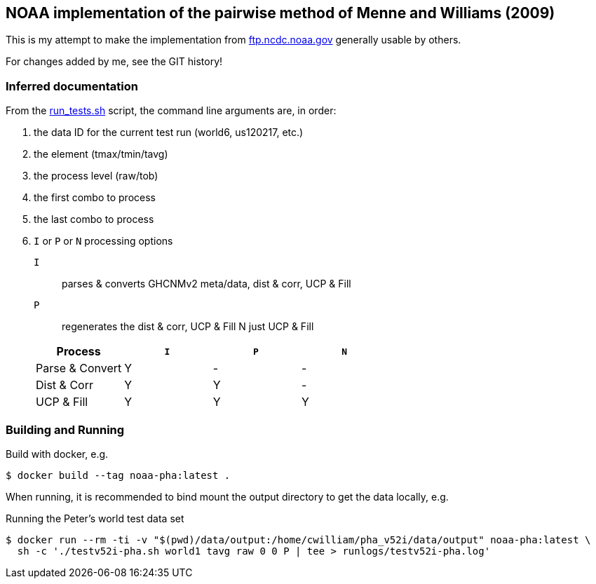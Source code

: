 == NOAA implementation of the pairwise method of Menne and Williams (2009)

This is my attempt to make the implementation from link:ftp://ftp.ncdc.noaa.gov/pub/data/ghcn/v3/software/52i/phav52i.tar.gz[ftp.ncdc.noaa.gov] generally usable by others.

For changes added by me, see the GIT history!


=== Inferred documentation

From the link:./phav52i/scripts/combo_runs/run_test.sh[run_tests.sh] script, the command line arguments are, in order:

. the data ID for the current test run (world6, us120217, etc.)
. the element (tmax/tmin/tavg)
. the process level (raw/tob)
. the first combo to process
. the last combo to process
. `I` or `P` or `N` processing options
+
--
`I`:: parses & converts GHCNMv2 meta/data, dist & corr, UCP & Fill
`P`:: regenerates the dist & corr, UCP & Fill
N just UCP & Fill
--
+
|===
|Process a|`I` a|`P` a|`N`

|Parse & Convert|Y|-|-
|Dist & Corr|Y|Y|-
|UCP & Fill|Y|Y|Y
|===

=== Building and Running

Build with docker, e.g.

[source,shell]
----
$ docker build --tag noaa-pha:latest .
----

When running, it is recommended to bind mount the output directory to get the data locally, e.g.

.Running the Peter's world test data set
[source,shell]
----
$ docker run --rm -ti -v "$(pwd)/data/output:/home/cwilliam/pha_v52i/data/output" noaa-pha:latest \
  sh -c './testv52i-pha.sh world1 tavg raw 0 0 P | tee > runlogs/testv52i-pha.log'
----
